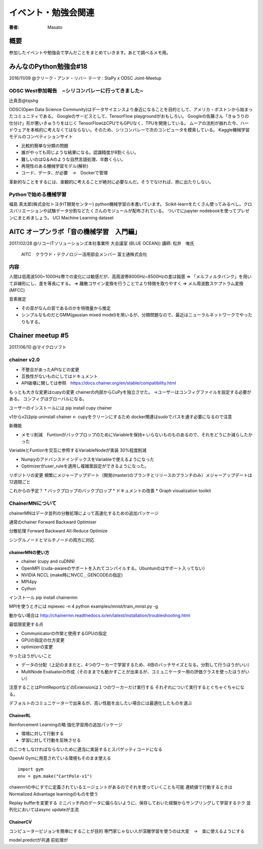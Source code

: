 ====================================
イベント・勉強会関連
====================================

:著者: Masato

概要
====================================
参加したイベントや勉強会で学んだことをまとめていきます。あとで調べるメモ用。

みんなのPython勉強会#18
====================================
2016/11/09 @クリーク・アンド・リバー
テーマ : StaPy x ODSC Joint-Meetup

ODSC West参加報告　~シリコンバレーに行ってきました~
------------------------------------------------------------------------
辻真吾@tsjshg

ODSC(Open Data Science Community)はデータサイエンスより身近になることを目的として、アメリカ・ボストンから始まったコミュニティである。
Googleのサービスとして、TensorFlow playgroundがおもしろい。
Googleの佐藤さん「きゅうりの仕分け」形が悪いきゅうりをはじく
TensorFlowはCPUでもGPUなく、TPUを開発している。
ムーアの法則が崩れた今、ハードウェアを本格的に考えなくてはならない。そのため、シリコンバレーで次のコンピュータを模索している。
Kaggle機械学習モデルのコンペティションサイト

* 比較的簡単な分類の問題
* 誰がやっても同じような結果になる。認識精度が8割くらい。
* 難しいのはQ＆Aのような自然言語処理、半数くらい。
* 再現性のある機械学習モデル(解析)
* コード、データ、が必要　→　Dockerで管理

革新的なことをするには、楽観的に考えることが絶対に必要なんだ。そうでなければ、旅に出たりしない。

Pythonで始める機械学習
------------------------------------------------------------------------
福島 真太郎(株式会社トヨタIT開発センター)
python機械学習の本書いています。
Scikit-learnをたくさん使ってみるべし。クロスバリエーションや試験データ分割などたくさんのモジュールが配布されている。
ついでにjupyter nodebookを使ってプレゼンにまとめましょう。
UCI Machine Learning dataset

AITC オープンラボ「音の機械学習　入門編」
========================================================================
2017/02/28 @リコーITソリューションズ本社事業所 大会議室 (BLUE OCEAN))
講師:   松井　唯氏
        AITC　クラウド・テクノロジー活用部会メンバー
        富士通株式会社　

内容
-----------------------------------------------------------------------
人間は低周波500~1000Hz帯での変化には敏感だが、高周波帯8000Hz~8500Hzの差は鈍感
=> 「メルフィルタバンク」を用いて非線形にし、差を等長にする。
=> 離散コサイン変換を行うことでより特徴を取りやすく
=> メル周波数スケプトラム変換(MFCC)

音素推定

* その音がなんの音であるのかを特徴量から推定
* シンプルなものだとGMM(gausian mixed model)を用いるが、分類問題なので、最近はニューラルネットワークでやったりもする。

Chainer meetup #5
========================================================================
2017/06/10 @マイクロソフト

chainer v2.0
-----------------------------------------------------------------------
* 不整合があったAPIなどの変更
* 互換性がないものにしてはドキュメント
* API破壊に関しては参照　https://docs.chainer.org/en/stable/compatibility.html

もっとも大きな変更はcupyの変更
chainerの内部からCuPyを独立させた。
→ユーザーはコンフィグファイルを設定する必要がある。
コンフィグはグローバルになる。

ユーザーのインストールには
pip install cupy chainer

v1からv2はpip uninstall chainer <- cupyをクリーンにするため
docker関連はsudoでパスを通す必要になるので注意

新機能

* メモリ削減　FuntionがバックプロップのためにVariableを保持←いらないものものあるので、それをどうにか減らしたかった
VariableとFuntionを交互に参照するVariableNodeが実装 30%程度削減

* NumpyのアドバンスドインデックスをVariableで使えるようになった

* Optimizerがuser_ruleを適用し複雑案設定ができるようになった。

リポジトリの変更
頻繁にメジャーアップデート（開発(master)のブランチとリリースのブランチのみ）メジャーアップデートは12週間ごと

これからの予定？
* バックプロップのバックプロップ
* ドキュメントの改善
* Graph visualization toolkit

ChainerMNについて
---------------------

chainerMNはデータ並列の分散処理によって高速化するための追加パッケージ

通常のchainer
Forward Backward Optimiser

分散処理
Forward Backward All-Reduce Optimize

シングルノードとマルチノードの両方に対応

chainerMNの使い方
^^^^^^^^^^^^^^^^^^^^

* chainer (cupy and cuDNN)
* OpenMPI (cuda-awareのサポートを入れてコンパイルする。Ubuntunのはサポート入ってない）
* NVIDIA NCCL (make時にNVCC＿GENCODEの指定)
* MPI4py
* Cython

インストール
pip install chainermn

MPIを使うときには
mpiexec -n 4 python examples/mnist/train_mnist.py -g

動かない場合は http://chainermn.readthedocs.io/en/latest/installation/troubleshooting.html

最低限変更する点

* Communicatorの作榮と使用するGPUの指定
* GPUの指定の仕方変更
* optimizerの変更

やったほうがいいこと

* データの分配（上記のままだと、4つのワーカーで学習するため、4倍のバッチサイズとなる。分割して行うほうがいい）
* MultiNode Evaluatorの作成（そのままでも動かすことが出来るが、コミュニケーター用の評価クラスを使ったほうがいい）

注意することはPrintReportなどのExtensionは１つのワーカーだけ実行する
それぞれについて実行するとぐちゃぐちゃになる。

デフォルトのコミュニケーターで出来るが、高い性能を出したい場合には最適化したものを選ぶ

ChainerRL
^^^^^^^^^^^^^^^^^^^^
Reinforcement Learningの略
強化学習用の追加パッケージ

* 環境に対して行動する
* 学習に対して行動を反映させる

の二つをしなければならないために適当に実装するとスパゲッティコードになる

OpenAI Gymに用意されている環境もそのまま使える ::

        import gym
        env = gym.make("CartPole-v1")
        
chaienrrlの中にすでに定義されているエージェントがあるのでそれを使っていくことも可能
連続値で行動するときはNormalized Advantage learningのものを使う

Replay bufferを変更する
ミニバッチ内のデータに偏らないように、保存しておいた経験からサンプリングして学習するテク
並列化においてはasync updateが主流

ChainerCV
^^^^^^^^^^^^^^^^^^^^
コンピュータービジョンを簡単にすることが目的
専門家じゃない人が深層学習を使うのは大変　→　楽に使えるようにする

model.predictが共通
前処理が



